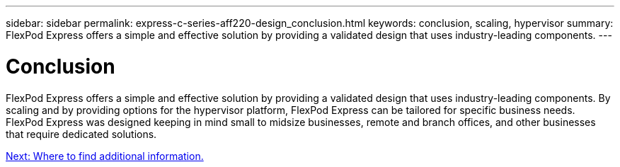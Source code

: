 ---
sidebar: sidebar
permalink: express-c-series-aff220-design_conclusion.html
keywords: conclusion, scaling, hypervisor
summary: FlexPod Express offers a simple and effective solution by providing a validated design that uses industry-leading components.
---

= Conclusion
:hardbreaks:
:nofooter:
:icons: font
:linkattrs:
:imagesdir: ./media/

//
// This file was created with NDAC Version 2.0 (August 17, 2020)
//
// 2021-04-22 14:35:14.968202
//

FlexPod Express offers a simple and effective solution by providing a validated design that uses industry-leading components. By scaling and by providing options for the hypervisor platform, FlexPod Express can be tailored for specific business needs. FlexPod Express was designed keeping in mind small to midsize businesses, remote and branch offices, and other businesses that require dedicated solutions.

link:express-direct-attach-design_where_to_find_additional_information.html[Next: Where to find additional information.]
